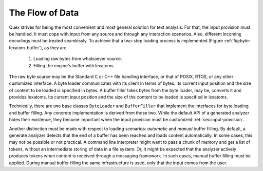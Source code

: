 The Flow of Data
================

Quex strives for being the most convenient and most general solution for text
analysis. For that, the input provision must be handled. It must cope with
input from any source and through any interaction scenarios.  Also, different
incoming encodings must be treated seamlessly. To achieve that a two-step
loading process is implemented (Figure :ref:`fig:byte-lexatom-buffer`), as they are

    #. Loading raw bytes from whatsoever source. 

    #. Filling the engine's buffer with lexatoms.

The raw byte source may be the Standard C or C++ file handling interface, or
that of POSIX, RTOS, or any other customized interface. A byte loader
communicates with its client in terms of bytes. Its current input position
and the size of content to be loaded is specified in bytes.  A buffer filler
takes bytes from the byte loader, may be, converts it and provides lexatoms.
Its current input position and the size of the content to be loaded is
specified in lexatoms.

Technically, there are two base classes ``ByteLoader`` and ``BufferFiller``
that implement the interfaces for byte loading and buffer filling. Any concrete
implementation is derived from those two. While the default API of a generated
analyzer hides their existence, they become important when the input provision
must be customized :ref:`sec:input-provision`.

.. NOTE figures are setup with 'sdedit'. As for version 4.01 a NullPointer
   exception prevents exporting to png. So that has been postponed.
   Consider files: "buffer-automatic-load.sdx" and "buffer-manual-load.sdx"

Another distinction must be made with respect to loading scenarios: *automatic*
and *manual* buffer filling. By default, a generate analyzer detects that the
end of a buffer has been reached and loads content automatically. In some
cases, this may not be possible or not practical. A command line interpreter
might want to pass a chunk of memory and get a list of tokens, without an
intermediate storing of data in a file system. Or, it might be expected that
the analyzer actively produces tokens when content is received through a
messaging framework. In such cases, manual buffer filling must be applied.
During manual buffer filling the same infrastructure is used, only that the
input comes from the user.
